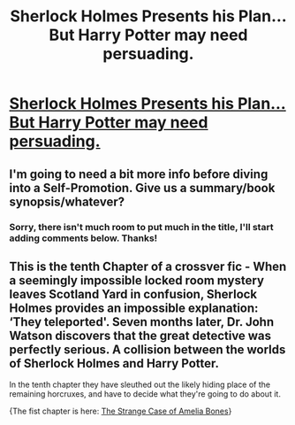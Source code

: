#+TITLE: Sherlock Holmes Presents his Plan... But Harry Potter may need persuading.

* [[https://charlotteannrose.wordpress.com/2017/06/09/sherlock-holmes-chpt10-sherlock-holmes-presents-his-plan/][Sherlock Holmes Presents his Plan... But Harry Potter may need persuading.]]
:PROPERTIES:
:Author: RosaN7
:Score: 1
:DateUnix: 1497053612.0
:DateShort: 2017-Jun-10
:FlairText: Self-Promotion
:END:

** I'm going to need a bit more info before diving into a Self-Promotion. Give us a summary/book synopsis/whatever?
:PROPERTIES:
:Author: yarglethatblargle
:Score: 10
:DateUnix: 1497061108.0
:DateShort: 2017-Jun-10
:END:

*** Sorry, there isn't much room to put much in the title, I'll start adding comments below. Thanks!
:PROPERTIES:
:Author: RosaN7
:Score: 1
:DateUnix: 1497099700.0
:DateShort: 2017-Jun-10
:END:


** This is the tenth Chapter of a crossver fic - When a seemingly impossible locked room mystery leaves Scotland Yard in confusion, Sherlock Holmes provides an impossible explanation: ‘They teleported'. Seven months later, Dr. John Watson discovers that the great detective was perfectly serious. A collision between the worlds of Sherlock Holmes and Harry Potter.

In the tenth chapter they have sleuthed out the likely hiding place of the remaining horcruxes, and have to decide what they're going to do about it.

{The fist chapter is here: [[https://charlotteannrose.wordpress.com/2017/04/07/sherlock-holmes-chpt1-the-strange-case-of-amelia-bones/][The Strange Case of Amelia Bones]]}
:PROPERTIES:
:Author: RosaN7
:Score: 3
:DateUnix: 1497099650.0
:DateShort: 2017-Jun-10
:END:
